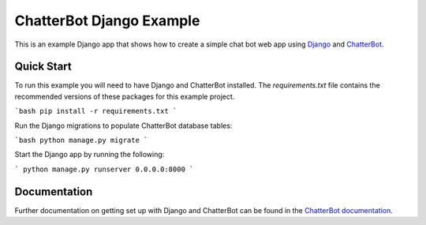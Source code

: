 =========================
ChatterBot Django Example
=========================

This is an example Django app that shows how to create a simple chat bot web
app using Django_ and ChatterBot_.

Quick Start
-----------

To run this example you will need to have Django and ChatterBot installed. The `requirements.txt` file contains the recommended versions of these packages for this example project.

```bash
pip install -r requirements.txt
```

Run the Django migrations to populate ChatterBot database tables:

```bash
python manage.py migrate
```

Start the Django app by running the following:

```
python manage.py runserver 0.0.0.0:8000
```

Documentation
-------------

Further documentation on getting set up with Django and ChatterBot can be
found in the `ChatterBot documentation`_.

.. _Django: https://www.djangoproject.com
.. _ChatterBot: https://github.com/gunthercox/ChatterBot
.. _ChatterBot documentation: https://docs.chatterbot.us/django/index.html
